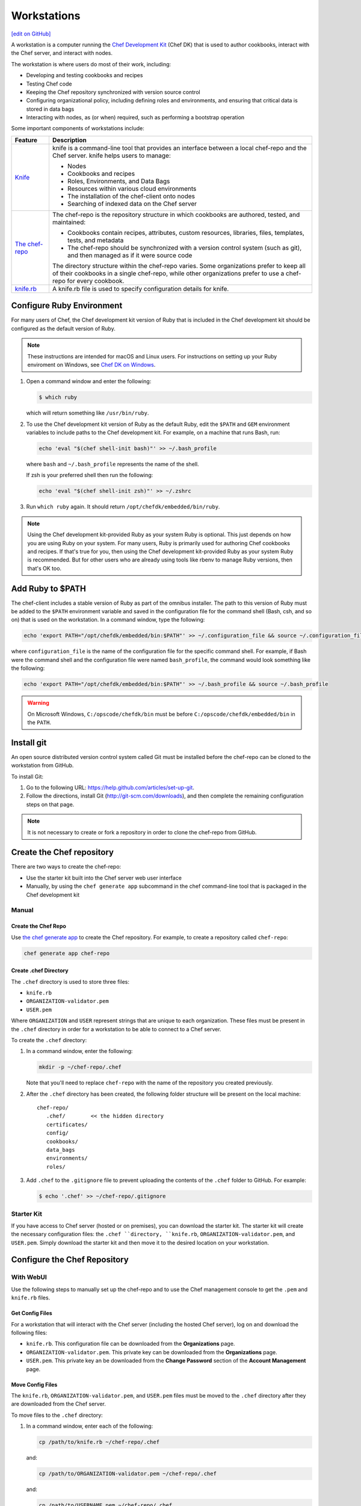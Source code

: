 =====================================================
Workstations
=====================================================
`[edit on GitHub] <https://github.com/chef/chef-web-docs/blob/master/chef_master/source/workstation.rst>`__

.. tag workstation_summary

A workstation is a computer running the `Chef Development Kit </about_chefdk.html>`__ (Chef DK) that is used to author cookbooks, interact with the Chef server, and interact with nodes.

The workstation is where users do most of their work, including:

* Developing and testing cookbooks and recipes
* Testing Chef code
* Keeping the Chef repository synchronized with version source control
* Configuring organizational policy, including defining roles and environments, and ensuring that critical data is stored in data bags
* Interacting with nodes, as (or when) required, such as performing a bootstrap operation

.. end_tag

Some important components of workstations include:

.. list-table::
   :widths: 60 420
   :header-rows: 1

   * - Feature
     - Description
   * - `Knife </knife.html>`__
     - .. tag knife_summary

       knife is a command-line tool that provides an interface between a local chef-repo and the Chef server. knife helps users to manage:

       * Nodes
       * Cookbooks and recipes
       * Roles, Environments, and Data Bags
       * Resources within various cloud environments
       * The installation of the chef-client onto nodes
       * Searching of indexed data on the Chef server

       .. end_tag

   * - `The chef-repo </chef_repo.html>`__
     - .. tag chef_repo_summary

       The chef-repo is the repository structure in which cookbooks are authored, tested, and maintained:

       * Cookbooks contain recipes, attributes, custom resources, libraries, files, templates, tests, and metadata
       * The chef-repo should be synchronized with a version control system (such as git), and then managed as if it were source code

       .. end_tag

       .. tag chef_repo_structure

       The directory structure within the chef-repo varies. Some organizations prefer to keep all of their cookbooks in a single chef-repo, while other organizations prefer to use a chef-repo for every cookbook.

       .. end_tag

   * - `knife.rb </config_rb_knife.html>`__
     - .. tag config_rb_knife_summary

       A knife.rb file is used to specify configuration details for knife.

       .. end_tag

Configure Ruby Environment
=====================================================
For many users of Chef, the Chef development kit version of Ruby that is included in the Chef development kit should be configured as the default version of Ruby.

.. note:: These instructions are intended for macOS and Linux users. For instructions on setting up your Ruby enviroment on Windows, see `Chef DK on Windows </dk_windows.html#configure-environment>`__.

#. Open a command window and enter the following:

   .. code-block:: bash

      $ which ruby

   which will return something like ``/usr/bin/ruby``.
#. To use the Chef development kit version of Ruby as the default Ruby, edit the ``$PATH`` and ``GEM`` environment variables to include paths to the Chef development kit. For example, on a machine that runs Bash, run:

   .. code-block:: bash

      echo 'eval "$(chef shell-init bash)"' >> ~/.bash_profile

   where ``bash`` and ``~/.bash_profile`` represents the name of the shell.

   If zsh is your preferred shell then run the following:

   .. code-block:: bash

    echo 'eval "$(chef shell-init zsh)"' >> ~/.zshrc

#. Run ``which ruby`` again. It should return ``/opt/chefdk/embedded/bin/ruby``.

.. note:: Using the Chef development kit-provided Ruby as your system Ruby is optional. This just depends on how you are using Ruby on your system. For many users, Ruby is primarily used for authoring Chef cookbooks and recipes. If that's true for you, then using the Chef development kit-provided Ruby as your system Ruby is recommended. But for other users who are already using tools like rbenv to manage Ruby versions, then that's OK too.


Add Ruby to $PATH
=====================================================
The chef-client includes a stable version of Ruby as part of the omnibus installer. The path to this version of Ruby must be added to the ``$PATH`` environment variable and saved in the configuration file for the command shell (Bash, csh, and so on) that is used on the workstation. In a command window, type the following:

.. code-block:: bash

   echo 'export PATH="/opt/chefdk/embedded/bin:$PATH"' >> ~/.configuration_file && source ~/.configuration_file

where ``configuration_file`` is the name of the configuration file for the specific command shell. For example, if Bash were the command shell and the configuration file were named ``bash_profile``, the command would look something like the following:

.. code-block:: bash

   echo 'export PATH="/opt/chefdk/embedded/bin:$PATH"' >> ~/.bash_profile && source ~/.bash_profile

.. warning:: On Microsoft Windows, ``C:/opscode/chefdk/bin`` must be before ``C:/opscode/chefdk/embedded/bin`` in the ``PATH``.

Install git
=====================================================
An open source distributed version control system called Git must be installed before the chef-repo can be cloned to the workstation from GitHub.

To install Git:

#. Go to the following URL: https://help.github.com/articles/set-up-git.

#. Follow the directions, install Git (http://git-scm.com/downloads), and then complete the remaining configuration steps on that page.

.. note:: It is not necessary to create or fork a repository in order to clone the chef-repo from GitHub.


Create the Chef repository
=====================================================
There are two ways to create the chef-repo:

* Use the starter kit built into the Chef server web user interface
* Manually, by using the ``chef generate app`` subcommand in the chef command-line tool that is packaged in the Chef development kit

Manual
-----------------------------------------------------

Create the Chef Repo
+++++++++++++++++++++++++++++++++++++++++++++++++++++

Use `the chef generate app </ctl_chef.html#chef-generate-app>`__ to create the Chef repository. For example, to create a repository called ``chef-repo``:

.. code-block:: ruby

   chef generate app chef-repo

Create .chef Directory
+++++++++++++++++++++++++++++++++++++++++++++++++++++

.. tag install_chef_client_repo_manual_chef_directory

The ``.chef`` directory is used to store three files:

* ``knife.rb``
* ``ORGANIZATION-validator.pem``
* ``USER.pem``

Where ``ORGANIZATION`` and ``USER`` represent strings that are unique to each organization. These files must be present in the ``.chef`` directory in order for a workstation to be able to connect to a Chef server.

To create the ``.chef`` directory:

#. In a command window, enter the following:

   .. code-block:: bash

      mkdir -p ~/chef-repo/.chef

   Note that you'll need to replace ``chef-repo`` with the name of the repository you created previously.

#. After the ``.chef`` directory has been created, the following folder structure will be present on the local machine::

      chef-repo/
         .chef/        << the hidden directory
         certificates/
         config/
         cookbooks/
         data_bags
         environments/
         roles/

#. Add ``.chef`` to the ``.gitignore`` file to prevent uploading the contents of the ``.chef`` folder to GitHub. For example:

   .. code-block:: bash

      $ echo '.chef' >> ~/chef-repo/.gitignore

.. end_tag

Starter Kit
-----------------------------------------------------
If you have access to Chef server (hosted or on premises), you can download the starter kit. The starter kit will create the necessary configuration files: the ``.chef ``directory, ``knife.rb``, ``ORGANIZATION-validator.pem``, and ``USER.pem``. Simply download the starter kit and then move it to the desired location on your workstation.

Configure the Chef Repository
=====================================================

With WebUI
-----------------------------------------------------
Use the following steps to manually set up the chef-repo and to use the Chef management console to get the ``.pem`` and ``knife.rb`` files.

Get Config Files
+++++++++++++++++++++++++++++++++++++++++++++++++++++

For a workstation that will interact with the Chef server (including the hosted Chef server), log on and download the following files:

* ``knife.rb``. This configuration file can be downloaded from the **Organizations** page.
* ``ORGANIZATION-validator.pem``. This private key can be downloaded from the **Organizations** page.
* ``USER.pem``. This private key an be downloaded from the **Change Password** section of the **Account Management** page.

Move Config Files
+++++++++++++++++++++++++++++++++++++++++++++++++++++

The ``knife.rb``, ``ORGANIZATION-validator.pem``, and ``USER.pem`` files must be moved to the ``.chef`` directory after they are downloaded from the Chef server.

To move files to the ``.chef`` directory:

#. In a command window, enter each of the following:

   .. code-block:: bash

      cp /path/to/knife.rb ~/chef-repo/.chef

   and:

   .. code-block:: bash

      cp /path/to/ORGANIZATION-validator.pem ~/chef-repo/.chef

   and:

   .. code-block:: bash

      cp /path/to/USERNAME.pem ~/chef-repo/.chef

   where ``/path/to/`` represents the path to the location in which these three files were placed after they were downloaded.

#. Verify that the files are in the ``.chef`` folder.

Without WebUI
-----------------------------------------------------
Use the following steps to manually set up the Chef repository, create the ``ORGANIZATION-validator.pem`` and ``USER.pem`` files with the ``chef-server-ctl`` command line tool, and then create the ``knife.rb`` file.

Create an Organization
+++++++++++++++++++++++++++++++++++++++++++++++++++++

On the Chef server machine create the ``ORGANIZATION-validator.pem`` from the command line using ``chef-server-ctl``. Run the following command:

.. code-block:: bash

   $ chef-server-ctl org-create ORG_NAME ORG_FULL_NAME -f FILE_NAME

where

* The name must begin with a lower-case letter or digit, may only contain lower-case letters, digits, hyphens, and underscores, and must be between 1 and 255 characters. For example: ``chef``
* The full name must begin with a non-white space character and must be between 1 and 1023 characters. For example: ``"Chef Software, Inc."``
* ``-f FILE_NAME``: Write the ``ORGANIZATION-validator.pem`` to ``FILE_NAME`` instead of printing it to ``STDOUT``. For example: ``/tmp/chef.key``.

For example, an organization named ``chef``, with a full name of ``Chef Software, Inc.``, and with the ORGANIZATION-validator.pem file saved to ``/tmp/chef.key``:

.. code-block:: bash

   $ chef-server-ctl org-create chef "Chef Software, Inc." -f /tmp/chef.key

Create a User
+++++++++++++++++++++++++++++++++++++++++++++++++++++

On the Chef server machine create the ``USER.pem`` from the command line using ``chef-server-ctl``. Run the following command:

.. code-block:: bash

   $ chef-server-ctl user-create USER_NAME FIRST_NAME LAST_NAME EMAIL PASSWORD -f FILE_NAME

where

* ``-f FILE_NAME`` writes the ``USER.pem`` to a file instead of ``STDOUT``. For example: ``/tmp/grantmc.key``.

For example: a user named ``grantmc``, with a first and last name of ``Grant McLennan``, an email address of ``grantmc@chef.io``, a poorly-chosen password, and a ``USER.pem`` file saved to ``/tmp/grantmc.key``:

.. code-block:: bash

   $ chef-server-ctl user-create grantmc Grant McLennan grantmc@chef.io p@s5w0rD! -f /tmp/grantmc.key

Move .pem Files
+++++++++++++++++++++++++++++++++++++++++++++++++++++

The ``ORGANIZATION-validator.pem`` and ``USER.pem`` files must be moved to the ``.chef`` directory after they are downloaded from the Chef server.

To move files to the .chef directory:

#. In a command window, enter each of the following:

   .. code-block:: bash

      cp /path/to/ORGANIZATION-validator.pem ~/chef-repo/.chef

   and:

   .. code-block:: bash

      cp /path/to/USERNAME.pem ~/chef-repo/.chef

   where ``/path/to/`` represents the path to the location in which these three files were placed after they were downloaded.

#. Verify that the files are in the ``.chef`` folder.

Create the knife.rb File
+++++++++++++++++++++++++++++++++++++++++++++++++++++

The ``knife.rb`` file must be created in the ``.chef`` folder. It should look similar to:

.. code-block:: ruby

   current_dir = File.dirname(__FILE__)
   log_level                :info
   log_location             STDOUT
   node_name                'node_name'
   client_key               "#{current_dir}/USER.pem"
   validation_client_name   'ORG_NAME-validator'
   validation_key           "#{current_dir}/ORGANIZATION-validator.pem"
   chef_server_url          'https://api.chef.io/organizations/ORG_NAME'
   cache_type               'BasicFile'
   cache_options( :path => "#{ENV['HOME']}/.chef/checksums" )
   cookbook_path            ["#{current_dir}/../cookbooks"]

At a minimum, you must update the following settings with the appropriate values:

* ``client_key`` should point to the location of the Chef server user's ``.pem`` file on your workstation.
* ``validation_client_name`` should be updated with the name of the desired organization that was created on the Chef server.
* ``validation_key`` should point to the location of your organization's ``.pem`` file on your workstation.
* ``chef_server_url`` must be updated with the domain or IP address used to access the Chef server.

See the `knife documentation </config_rb_knife.html>`__ for more details.

Get SSL Certificates
=====================================================
Chef server 12 enables SSL verification by default for all requests made to the server, such as those made by knife and the chef-client. The certificate that is generated during the installation of the Chef server is self-signed, which means there isn't a signing certificate authority (CA) to verify. In addition, this certificate must be downloaded to any machine from which knife and/or the chef-client will make requests to the Chef server.

Use the ``knife ssl fetch`` subcommand to pull the SSL certificate down from the Chef server:

.. code-block:: bash

   knife ssl fetch

See `SSL Certificates </chef_client_security.html#ssl-certificates>`__ for more information about how knife and the chef-client use SSL certificates generated by the Chef server.

Verify Install
=====================================================
A workstation is installed correctly when it is able to use knife to communicate with the Chef server.

To verify that a workstation can connect to the Chef server:

#. In a command window, navigate to the Chef repository:

   .. code-block:: bash

      cd ~/chef-repo

#. In a command window, enter the following:

   .. code-block:: bash

      knife client list

   to return a list of clients (registered nodes and workstations) that have access to the Chef server. For example:

   .. code-block:: bash

      workstation
      registered_node
